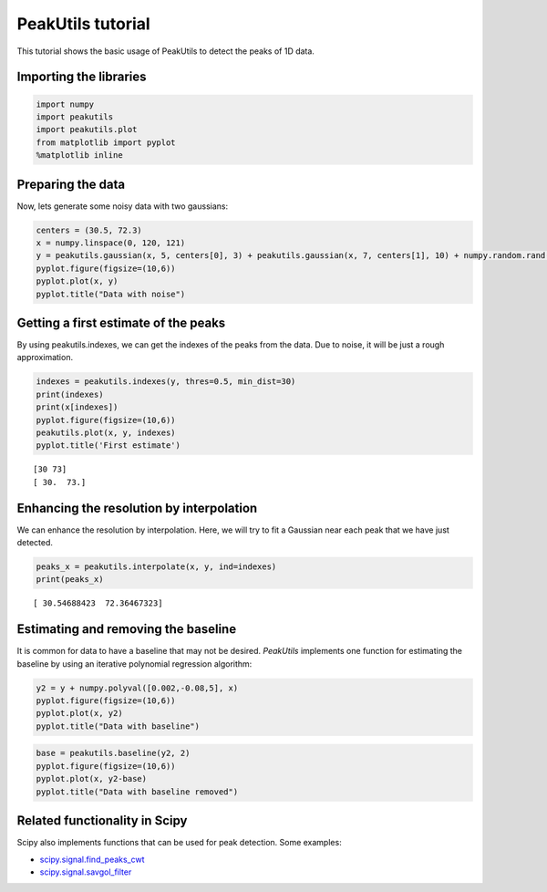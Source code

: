 PeakUtils tutorial
==================

This tutorial shows the basic usage of PeakUtils to detect the peaks of
1D data.

Importing the libraries
-----------------------

.. code:: python

    import numpy
    import peakutils
    import peakutils.plot
    from matplotlib import pyplot
    %matplotlib inline
    
Preparing the data
------------------

Now, lets generate some noisy data with two gaussians:

.. code:: python

    centers = (30.5, 72.3)
    x = numpy.linspace(0, 120, 121)
    y = peakutils.gaussian(x, 5, centers[0], 3) + peakutils.gaussian(x, 7, centers[1], 10) + numpy.random.rand(x.size)
    pyplot.figure(figsize=(10,6))
    pyplot.plot(x, y)
    pyplot.title("Data with noise")

.. image:: _static/tut_a_1.png


Getting a first estimate of the peaks
-------------------------------------

By using peakutils.indexes, we can get the indexes of the peaks from the
data. Due to noise, it will be just a rough approximation.

.. code:: python

    indexes = peakutils.indexes(y, thres=0.5, min_dist=30)
    print(indexes)
    print(x[indexes])
    pyplot.figure(figsize=(10,6))
    peakutils.plot(x, y, indexes)
    pyplot.title('First estimate')

.. parsed-literal::

    [30 73]
    [ 30.  73.]


.. image:: _static/tut_a_2.png


Enhancing the resolution by interpolation
-----------------------------------------

We can enhance the resolution by interpolation. Here, we will try to fit
a Gaussian near each peak that we have just detected.

.. code:: python

    peaks_x = peakutils.interpolate(x, y, ind=indexes)
    print(peaks_x)

.. parsed-literal::

    [ 30.54688423  72.36467323]


Estimating and removing the baseline
------------------------------------

It is common for data to have a baseline that may not be desired.
*PeakUtils* implements one function for estimating the baseline by using
an iterative polynomial regression algorithm:

.. code:: python

    y2 = y + numpy.polyval([0.002,-0.08,5], x)
    pyplot.figure(figsize=(10,6))
    pyplot.plot(x, y2)
    pyplot.title("Data with baseline")

.. image:: _static/tut_a_3.png


.. code:: python

    base = peakutils.baseline(y2, 2)
    pyplot.figure(figsize=(10,6))
    pyplot.plot(x, y2-base)
    pyplot.title("Data with baseline removed")


.. image:: _static/tut_a_4.png


Related functionality in Scipy
------------------------------

Scipy also implements functions that can be used for peak detection.
Some examples:

-  `scipy.signal.find\_peaks\_cwt <http://docs.scipy.org/doc/scipy/reference/generated/scipy.signal.find_peaks_cwt.html>`__
-  `scipy.signal.savgol\_filter <http://docs.scipy.org/doc/scipy/reference/generated/scipy.signal.savgol_filter.html>`__

